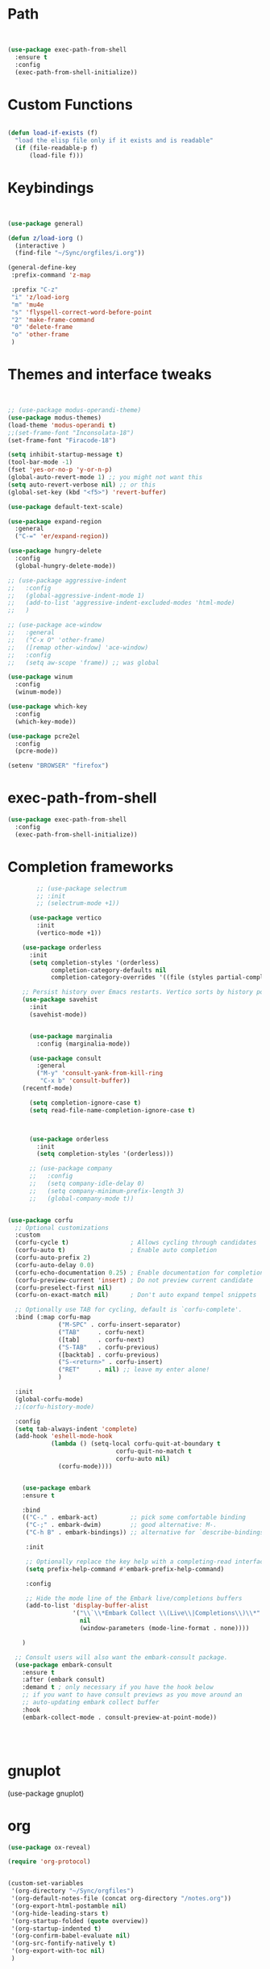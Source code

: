 #+STARTUP: overview 
#+PROPERTY: header-args :comments yes :results silent :tangle yes


* Path
#+begin_src emacs-lisp


(use-package exec-path-from-shell
  :ensure t
  :config
  (exec-path-from-shell-initialize))
#+end_src
* Custom Functions
#+begin_src emacs-lisp

(defun load-if-exists (f)
  "load the elisp file only if it exists and is readable"
  (if (file-readable-p f)
      (load-file f)))

#+end_src
        
* Keybindings
#+begin_src emacs-lisp
  
  
  (use-package general)
  
  (defun z/load-iorg ()
    (interactive )
    (find-file "~/Sync/orgfiles/i.org"))
  
  (general-define-key
   :prefix-command 'z-map
  
   :prefix "C-z"
   "i" 'z/load-iorg
   "m" 'mu4e
   "s" 'flyspell-correct-word-before-point
   "2" 'make-frame-command
   "0" 'delete-frame
   "o" 'other-frame
   )
    
#+end_src


* Themes and interface tweaks
#+begin_src emacs-lisp


      ;; (use-package modus-operandi-theme)
      (use-package modus-themes)
      (load-theme 'modus-operandi t)
      ;;(set-frame-font "Inconsolata-18")
      (set-frame-font "Firacode-18")

      (setq inhibit-startup-message t)
      (tool-bar-mode -1)
      (fset 'yes-or-no-p 'y-or-n-p)
      (global-auto-revert-mode 1) ;; you might not want this
      (setq auto-revert-verbose nil) ;; or this
      (global-set-key (kbd "<f5>") 'revert-buffer)

      (use-package default-text-scale)

      (use-package expand-region
        :general
        ("C-=" 'er/expand-region))

      (use-package hungry-delete
        :config
        (global-hungry-delete-mode))

      ;; (use-package aggressive-indent 
      ;;   :config
      ;;   (global-aggressive-indent-mode 1)
      ;;   (add-to-list 'aggressive-indent-excluded-modes 'html-mode)
      ;;   )

      ;; (use-package ace-window
      ;;   :general
      ;;   ("C-x O" 'other-frame)
      ;;   ([remap other-window] 'ace-window)
      ;;   :config
      ;;   (setq aw-scope 'frame)) ;; was global

      (use-package winum
        :config
        (winum-mode))
  
      (use-package which-key
        :config
        (which-key-mode))

      (use-package pcre2el
        :config 
        (pcre-mode))

      (setenv "BROWSER" "firefox")

#+end_src

* exec-path-from-shell
#+begin_src emacs-lisp
(use-package exec-path-from-shell
  :config
  (exec-path-from-shell-initialize))

#+end_src

* Completion frameworks

#+begin_src emacs-lisp
          ;; (use-package selectrum
          ;; :init
          ;; (selectrum-mode +1))

        (use-package vertico
          :init
          (vertico-mode +1))

      (use-package orderless
        :init
        (setq completion-styles '(orderless)
              completion-category-defaults nil
              completion-category-overrides '((file (styles partial-completion)))))

      ;; Persist history over Emacs restarts. Vertico sorts by history position.
      (use-package savehist
        :init
        (savehist-mode))


        (use-package marginalia
          :config (marginalia-mode))

        (use-package consult
          :general
          ("M-y" 'consult-yank-from-kill-ring
           "C-x b" 'consult-buffer))
      (recentf-mode)

        (setq completion-ignore-case t)
        (setq read-file-name-completion-ignore-case t)



        (use-package orderless
          :init
          (setq completion-styles '(orderless)))

        ;; (use-package company
        ;;   :config
        ;;   (setq company-idle-delay 0)
        ;;   (setq company-minimum-prefix-length 3)
        ;;   (global-company-mode t))


  (use-package corfu
    ;; Optional customizations
    :custom
    (corfu-cycle t)                 ; Allows cycling through candidates
    (corfu-auto t)                  ; Enable auto completion
    (corfu-auto-prefix 2)
    (corfu-auto-delay 0.0)
    (corfu-echo-documentation 0.25) ; Enable documentation for completions
    (corfu-preview-current 'insert) ; Do not preview current candidate
    (corfu-preselect-first nil)
    (corfu-on-exact-match nil)      ; Don't auto expand tempel snippets

    ;; Optionally use TAB for cycling, default is `corfu-complete'.
    :bind (:map corfu-map
                ("M-SPC" . corfu-insert-separator)
                ("TAB"     . corfu-next)
                ([tab]     . corfu-next)
                ("S-TAB"   . corfu-previous)
                ([backtab] . corfu-previous)
                ("S-<return>" . corfu-insert)
                ("RET"     . nil) ;; leave my enter alone!
                )

    :init
    (global-corfu-mode)
    ;;(corfu-history-mode)

    :config
    (setq tab-always-indent 'complete)
    (add-hook 'eshell-mode-hook
              (lambda () (setq-local corfu-quit-at-boundary t
                                corfu-quit-no-match t
                                corfu-auto nil)
                (corfu-mode))))

  
      (use-package embark
      :ensure t

      :bind
      (("C-." . embark-act)         ;; pick some comfortable binding
       ("C-;" . embark-dwim)        ;; good alternative: M-.
       ("C-h B" . embark-bindings)) ;; alternative for `describe-bindings'

       :init

       ;; Optionally replace the key help with a completing-read interface
       (setq prefix-help-command #'embark-prefix-help-command)

       :config

       ;; Hide the mode line of the Embark live/completions buffers
       (add-to-list 'display-buffer-alist
                    '("\\`\\*Embark Collect \\(Live\\|Completions\\)\\*"
                      nil
                      (window-parameters (mode-line-format . none))))

      )

    ;; Consult users will also want the embark-consult package.
    (use-package embark-consult
      :ensure t
      :after (embark consult)
      :demand t ; only necessary if you have the hook below
      ;; if you want to have consult previews as you move around an
      ;; auto-updating embark collect buffer
      :hook
      (embark-collect-mode . consult-preview-at-point-mode))




#+end_src
* gnuplot
(use-package gnuplot)
* org
#+begin_src emacs-lisp
  (use-package ox-reveal)
  
  (require 'org-protocol)
  
  
  (custom-set-variables
   '(org-directory "~/Sync/orgfiles")
   '(org-default-notes-file (concat org-directory "/notes.org"))
   '(org-export-html-postamble nil)
   '(org-hide-leading-stars t)
   '(org-startup-folded (quote overview))
   '(org-startup-indented t)
   '(org-confirm-babel-evaluate nil)
   '(org-src-fontify-natively t)
   '(org-export-with-toc nil)
   )
  
  
  (use-package org-bullets
    :config
    (add-hook 'org-mode-hook (lambda () (org-bullets-mode 1))))
  
  
  (global-set-key "\C-ca" 'org-agenda)
  (setq org-agenda-start-on-weekday nil)
  (setq org-agenda-custom-commands
        '(("c" "Simple agenda view"
           ((agenda "")
            (alltodo "")))))
  
  (global-set-key (kbd "C-c c") 'org-capture)
  
  (setq org-agenda-files (list "~/opt/gcal.org"
                               "~/opt/soe-cal.org"
                               "~/Sync/orgfiles/i.org"))
  (setq org-capture-templates
        '(("l" "Link" entry (file+headline "~/Sync/orgfiles/links.org" "Links")
           "* %a %^g\n %?\n %T\n %i")
          ("b" "Blog idea" entry (file+headline "~/Sync/orgfiles/i.org" "POSTS:")
           "* %?\n%T" :prepend t)
          ("t" "To Do Item" entry (file+headline "~/Sync/orgfiles/i.org" "To Do and Notes")
           "* TODO %?\n%u" :prepend t)
          ("m" "Mail To Do" entry (file+headline "~/Sync/orgfiles/i.org" "To Do and Notes")
           "* TODO %a\n %?" :prepend t)
          ("n" "Note" entry (file+olp "~/Sync/orgfiles/i.org" "Notes")
           "* %u %? " :prepend t)
          ("r" "RSS" entry (file+headline "~/Sync/shared/elfeed.org" "Feeds misc")
           "** %A %^g\n")))
  
  
  
  (use-package htmlize)
  
  (setq org-ditaa-jar-path "/usr/share/ditaa/ditaa.jar")
  
  (setq org-file-apps
        (append '(
                  ("\\.pdf\\'" . "evince %s")
                  ("\\.x?html?\\'" . "/usr/bin/firefox %s")
                  ) org-file-apps ))
  
  ;; babel stuff
  (require 'ob-clojure)
  (require 'ob-gnuplot)
  (use-package ob-restclient :ensure t)
  (require 'ob-restclient)
  (setq org-babel-clojure-backend 'cider)
  
  (org-babel-do-load-languages
   'org-babel-load-languages
   '((python . t)
     (restclient . t)
     (emacs-lisp . t)
     (gnuplot . t)
     (shell . t)
     (java . t)
     (C . t)
     (clojure . t)
     (js . t)
     (ditaa . t)
     (dot . t)
     (org . t)
     (latex . t )
     ))
  
  
  (setq mail-user-agent 'mu4e-user-agent)
  (use-package org-msg
    :config
    (setq org-msg-options "html-postamble:nil H:5 num:nil ^:{} toc:nil tex:dvipng")
    (setq org-msg-startup "hidestars indent inlineimages")
    (setq org-msg-greeting-fmt "\n%s,\n\n")
    (setq org-msg-greeting-fmt-mailto t)
    (setq org-msg-signature "
              ,#+begin_signature
              -- *Mike* \\\\
              ,#+end_signature")
    (org-msg-mode))
  
  
  (require 'org-tempo)  ;; to bring back easy templates using <s or <n
  
  
  
  (require 'ox-publish)
  (setq org-publish-project-alist
        '(("home_page"
           :base-directory "~/Sync/hunter/sites/home_page/"
           :base-extension "org"
           :publishing-directory "/ssh:zamansky@info.huntercs.org:/var/www/html/home_page/"
           :recursive t
           :publishing-function org-html-publish-to-html
           :headline-levels 4             ; Just the default for this project.
           :auto-preamble t
           )
          ("home_static"
           :base-directory "~/Sync/hunter/sites/home_page/"
           :base-extension "css\\|js\\|png\\|jpg\\|gif\\|pdf\\|mp3\\|ogg\\|swf"
           :publishing-directory "/ssh:zamansky@info.huntercs.org:/var/www/html/home_page/"
           :recursive t
           :publishing-function org-publish-attachment
           )
  
          ("teacher_ed"
           :base-directory "~/Sync/hunter/sites/teacher_ed/"
           :base-extension "org"
           :publishing-directory "/ssh:zamansky@info.huntercs.org:/var/www/html/teacher_ed/"
           :recursive t
           :publishing-function org-html-publish-to-html
           :headline-levels 4             ; Just the default for this project.
           :auto-preamble t
           )
          ))
  
  
  (setq org-refile-targets '((nil :maxlevel . 2)))
  
  
  (defun org-agenda-show-agenda-and-todo (&optional arg)
    (interactive "P")
    (org-agenda arg "c")
    (org-agenda-fortnight-view))
  
    
#+end_src
* Hydra
#+begin_src emacs-lisp 
(use-package hydra)
#+end_src
* Elfeed
#+begin_src emacs-lisp
  (setq elfeed-db-directory "~/Sync/shared/elfeeddb")

(defun mz/elfeed-browse-url (&optional use-generic-p)
  "Visit the current entry in your browser using `browse-url'.
  If there is a prefix argument, visit the current entry in the
  browser defined by `browse-url-generic-program'."
  (interactive "P")
  (let ((entries (elfeed-search-selected)))
    (cl-loop for entry in entries
             do (if use-generic-p
                    (browse-url-generic (elfeed-entry-link entry))
                  (browse-url (elfeed-entry-link entry))))
    (mapc #'elfeed-search-update-entry entries)
    (unless (or elfeed-search-remain-on-entry (use-region-p))
      ;;(forward-line)
      )))



(defun elfeed-mark-all-as-read ()
  (interactive)
  (mark-whole-buffer)
  (elfeed-search-untag-all-unread))


;;functions to support syncing .elfeed between machines
;;makes sure elfeed reads index from disk before launching
(defun bjm/elfeed-load-db-and-open ()
  "Wrapper to load the elfeed db from disk before opening"
  (interactive)
  (elfeed-db-load)
  (elfeed)
  (elfeed-search-update--force))

;;write to disk when quiting
(defun bjm/elfeed-save-db-and-bury ()
  "Wrapper to save the elfeed db to disk before burying buffer"
  (interactive)
  (elfeed-db-save)
  (quit-window))




(use-package elfeed
  :bind (:map elfeed-search-mode-map
              ("q" . bjm/elfeed-save-db-and-bury)
              ("Q" . bjm/elfeed-save-db-and-bury)
              ("m" . elfeed-toggle-star)
              ("M" . elfeed-toggle-star)
              ("j" . mz/make-and-run-elfeed-hydra)
              ("J" . mz/make-and-run-elfeed-hydra)
              ("b" . mz/elfeed-browse-url)
              ("B" . elfeed-search-browse-url)
              )
  :config
  (defalias 'elfeed-toggle-star
    (elfeed-expose #'elfeed-search-toggle-all 'star))

  )

(use-package elfeed-goodies
  :config
  (elfeed-goodies/setup))


(use-package elfeed-org
  :config
  (elfeed-org)
  (setq rmh-elfeed-org-files (list "~/Sync/shared/elfeed.org")))





(defun z/hasCap (s) ""
       (let ((case-fold-search nil))
         (string-match-p "[[:upper:]]" s)
         ))


(defun z/get-hydra-option-key (s)
  "returns single upper case letter (converted to lower) or first"
  (interactive)
  (let ( (loc (z/hasCap s)))
    (if loc
        (downcase (substring s loc (+ loc 1)))
      (substring s 0 1)
      )))

;;  (active blogs cs eDucation emacs local misc sports star tech unread webcomics)
(defun mz/make-elfeed-cats (tags)
  "Returns a list of lists. Each one is line for the hydra configuratio in the form
         (c function hint)"
  (interactive)
  (mapcar (lambda (tag)
            (let* (
                   (tagstring (symbol-name tag))
                   (c (z/get-hydra-option-key tagstring))
                   )
              (list c (append '(elfeed-search-set-filter) (list (format "@6-months-ago +%s" tagstring) ))tagstring  )))
          tags))





(defmacro mz/make-elfeed-hydra ()
  `(defhydra mz/hydra-elfeed ()
     "filter"
     ,@(mz/make-elfeed-cats (elfeed-db-get-all-tags))
     ("*" (elfeed-search-set-filter "@6-months-ago +star") "Starred")
     ("M" elfeed-toggle-star "Mark")
     ("A" (elfeed-search-set-filter "@6-months-ago") "All")
     ("T" (elfeed-search-set-filter "@1-day-ago") "Today")
     ("Q" bjm/elfeed-save-db-and-bury "Quit Elfeed" :color blue)
     ("q" nil "quit" :color blue)
     ))




(defun mz/make-and-run-elfeed-hydra ()
  ""
  (interactive)
  (mz/make-elfeed-hydra)
  (mz/hydra-elfeed/body))


(defun my-elfeed-tag-sort (a b)
  (let* ((a-tags (format "%s" (elfeed-entry-tags a)))
         (b-tags (format "%s" (elfeed-entry-tags b))))
    (if (string= a-tags b-tags)
        (< (elfeed-entry-date b) (elfeed-entry-date a)))
    (string< a-tags b-tags)))


(setf elfeed-search-sort-function #'my-elfeed-tag-sort)

  
#+end_src
* diredstuff
#+BEGIN_SRC emacs-lisp
  (use-package diredfl
  :config 
  (diredfl-global-mode 1))

  (setq 
   dired-listing-switches "-lXGh --group-directories-first"
     dired-dwim-target t)
  ;;(add-hook 'dired-mode-hook 'dired-hide-details-mode)




#+END_SRC
** floobits
#+begin_src emacs-lisp
(use-package floobits :ensure t)
#+end_src

* Snippets
#+begin_src emacs-lisp
    (use-package yasnippet
      :init
        (yas-global-mode 1))

    (use-package yasnippet-snippets)
    (use-package yasnippet-classic-snippets)

#+end_src

* Proectile
#+begin_src emacs-lisp
  (use-package projectile)
  (projectile-mode +1)
  ;; (define-key projectile-mode-map (kbd "s-p") 'projectile-command-map)
  (define-key projectile-mode-map (kbd "C-c p") 'projectile-command-map)


#+end_src
* Magit
#+begin_src emacs-lisp
  ;; some ediff settings
  (setq ediff-diff-options "")
  (setq ediff-custom-diff-options "-u")
  (setq ediff-window-setup-function 'ediff-setup-windows-plain)
  (setq ediff-split-window-function 'split-window-vertically)

  (use-package magit
          :init
      (progn
  (setq magit-section-initial-visibility-alist
        '((stashes . hide) (untracked . hide) (unpushed . hide)))


      (bind-key "C-x g" 'magit-status)
      ))

  (setq magit-status-margin
    '(t "%Y-%m-%d %H:%M " magit-log-margin-width t 18))

      (use-package git-timemachine
          )

  ;; (use-package git-gutter-fringe
  ;;
  ;; :config
  ;;(global-git-gutter-mode))


  (use-package magit-delta
  :hook (magit-mode . magit-delta-mode))

  (use-package forge)
#+end_src

* lsp

#+begin_src emacs-lisp :tangle yes 
    (use-package lsp-mode

    :init
    ;; set prefix for lsp-command-keymap (few alternatives - "C-l", "C-c l")
    (setq lsp-keymap-prefix "C-c l")
    :hook (;; replace XXX-mode with concrete major-mode(e. g. python-mode)
           (python-mode . lsp)
           (c-mode . lsp)
           (c++-mode . lsp)
           (java-mode . lsp)
           (clojure-mode . lsp)
           ;; if you want which-key integration
           (lsp-mode . lsp-enable-which-key-integration))
    :commands lsp)

  ;; optionally
  (use-package lsp-ui :commands lsp-ui-mode)

  ;; optionally if you want to use debugger
  (use-package dap-mode)
  ;; (use-package dap-LANGUAGE) to load the dap adapter for your language

  (setq python-shell-interpreter "python3")

  (use-package lsp-java)


#+end_src

#+begin_src emacs-lisp :tangle no 

  (use-package eglot)


       (defconst my-eclipse-jdt-home "/home/zamansky/.emacs.d/.cache/lsp/eclipse.jdt.ls/plugins/org.eclipse.equinox.launcher_1.6.100.v20201223-0822.jar")
         (defun my-eglot-eclipse-jdt-contact (interactive)
           "Contact with the jdt server input INTERACTIVE."
           (let ((cp (getenv "CLASSPATH")))
             (setenv "CLASSPATH" (concat cp ":" my-eclipse-jdt-home))
             (unwind-protect (eglot--eclipse-jdt-contact nil)
               (setenv "CLASSPATH" cp))))
         (setcdr (assq 'java-mode eglot-server-programs) #'my-eglot-eclipse-jdt-contact)


        ;; set the python interpeter
    (setq python-shell-interpreter "python3")

   (add-hook 'python-mode-hook 'eglot-ensure)
   (add-hook 'java-mode-hook 'eglot-ensure)
   (add-hook 'c-mode-hook 'eglot-ensure)
   (add-hook 'c++-mode-hook 'eglot-ensure)
  (add-hook 'clojure-mode-hook 'eglot-ensure)
  (add-hook 'rustic-mode-hook 'eglot-ensure)
#+end_src
* Clojure
#+begin_src emacs-lisp
  
    (use-package paredit)
  (use-package multiple-cursors)
    (use-package inflections)
  
    (use-package parseclj)
      (use-package cider
          :config
          ;;(add-hook 'cider-repl-mode-hook #'company-mode)
          ;; (add-hook 'cider-mode-hook #'company-mode)
          (add-hook 'cider-mode-hook #'eldoc-mode)
      ;;    (add-hook 'cider-mode-hook #'cider-hydra-mode)
          (setq cider-repl-use-pretty-printing t)
          (setq cider-repl-display-help-banner nil)
          ;;    (setq cider-cljs-lein-repl "(do (use 'figwheel-sidecar.repl-api) (start-figwheel!) (cljs-repl))")
  
          :bind (("M-r" . cider-namespace-refresh)
                 ("C-c r" . cider-repl-reset)
                 ("C-c ." . cider-reset-test-run-tests))
          )
  
        (defun my-clojure-mode-hook ()
          (clj-refactor-mode 1)
          (yas-minor-mode 1) ; for adding require/use/import statements
          ;; This choice of keybinding leaves cider-macroexpand-1 unbound
          (cljr-add-keybindings-with-prefix "C-c C-m"))
      (use-package clj-refactor
        :config
      (add-hook 'clojure-mode-hook #'my-clojure-mode-hook))
  
#+end_src
* Rust
#+begin_src emacs-lisp
  (use-package rustic)
(setq rustic-lsp-client 'lsp)
#+end_src

* Parens stuff
#+begin_src emacs-lisp
        (use-package paren
          :config
          (setq show-paren-style 'expression)
          (setq show-paren-when-point-in-periphery t)
          (setq show-paren-when-point-inside-paren nil)
          :hook (after-init-hook . show-paren-mode))


  
#+end_src


#+begin_src emacs-lisp
  (use-package smartparens)

    (require 'smartparens-config)

    (add-hook 'minibuffer-setup-hook 'turn-on-smartparens-strict-mode)

    ;;;;;;;;;;;;;;;;;;;;;;;;
    ;; keybinding management
    (define-key smartparens-mode-map (kbd "C-M-f") 'sp-forward-sexp)
    (define-key smartparens-mode-map (kbd "C-M-b") 'sp-backward-sexp)

    (define-key smartparens-mode-map (kbd "C-M-d") 'sp-down-sexp)
    (define-key smartparens-mode-map (kbd "C-M-a") 'sp-backward-down-sexp)
    (define-key smartparens-mode-map (kbd "C-S-d") 'sp-beginning-of-sexp)
    (define-key smartparens-mode-map (kbd "C-S-a") 'sp-end-of-sexp)

    (define-key smartparens-mode-map (kbd "C-M-e") 'sp-up-sexp)
    (define-key smartparens-mode-map (kbd "C-M-u") 'sp-backward-up-sexp)
    (define-key smartparens-mode-map (kbd "C-M-t") 'sp-transpose-sexp)

    (define-key smartparens-mode-map (kbd "C-M-n") 'sp-forward-hybrid-sexp)
    (define-key smartparens-mode-map (kbd "C-M-p") 'sp-backward-hybrid-sexp)

    (define-key smartparens-mode-map (kbd "C-M-k") 'sp-kill-sexp)
    (define-key smartparens-mode-map (kbd "C-M-w") 'sp-copy-sexp)

    (define-key smartparens-mode-map (kbd "M-<delete>") 'sp-unwrap-sexp)
    (define-key smartparens-mode-map (kbd "M-<backspace>") 'sp-backward-unwrap-sexp)

    (define-key smartparens-mode-map (kbd "C-<right>") 'sp-forward-slurp-sexp)
    (define-key smartparens-mode-map (kbd "C-<left>") 'sp-forward-barf-sexp)
    (define-key smartparens-mode-map (kbd "C-M-<left>") 'sp-backward-slurp-sexp)
    (define-key smartparens-mode-map (kbd "C-M-<right>") 'sp-backward-barf-sexp)

    (define-key smartparens-mode-map (kbd "M-D") 'sp-splice-sexp)
    (define-key smartparens-mode-map (kbd "C-M-<delete>") 'sp-splice-sexp-killing-forward)
    (define-key smartparens-mode-map (kbd "C-M-<backspace>") 'sp-splice-sexp-killing-backward)
    (define-key smartparens-mode-map (kbd "C-S-<backspace>") 'sp-splice-sexp-killing-around)

    (define-key smartparens-mode-map (kbd "C-]") 'sp-select-next-thing-exchange)
    (define-key smartparens-mode-map (kbd "C-<left_bracket>") 'sp-select-previous-thing)
    (define-key smartparens-mode-map (kbd "C-M-]") 'sp-select-next-thing)

    (define-key smartparens-mode-map (kbd "M-F") 'sp-forward-symbol)
    (define-key smartparens-mode-map (kbd "M-B") 'sp-backward-symbol)

    (define-key smartparens-mode-map (kbd "C-\"") 'sp-change-inner)
    (define-key smartparens-mode-map (kbd "M-i") 'sp-change-enclosing)

    (bind-key "C-c f" (lambda () (interactive) (sp-beginning-of-sexp 2)) smartparens-mode-map)
    (bind-key "C-c b" (lambda () (interactive) (sp-beginning-of-sexp -2)) smartparens-mode-map)

    (bind-key "C-M-s"
              (defhydra smartparens-hydra ()
                "Smartparens"
                ("d" sp-down-sexp "Down")
                ("e" sp-up-sexp "Up")
                ("u" sp-backward-up-sexp "Up")
                ("a" sp-backward-down-sexp "Down")
                ("f" sp-forward-sexp "Forward")
                ("b" sp-backward-sexp "Backward")
                ("k" sp-kill-sexp "Kill" :color blue)
                ("q" nil "Quit" :color blue))
              smartparens-mode-map)

    (bind-key "H-t" 'sp-prefix-tag-object smartparens-mode-map)
    (bind-key "H-p" 'sp-prefix-pair-object smartparens-mode-map)
    (bind-key "H-y" 'sp-prefix-symbol-object smartparens-mode-map)
    (bind-key "H-h" 'sp-highlight-current-sexp smartparens-mode-map)
    (bind-key "H-e" 'sp-prefix-save-excursion smartparens-mode-map)
    (bind-key "H-s c" 'sp-convolute-sexp smartparens-mode-map)
    (bind-key "H-s a" 'sp-absorb-sexp smartparens-mode-map)
    (bind-key "H-s e" 'sp-emit-sexp smartparens-mode-map)
    (bind-key "H-s p" 'sp-add-to-previous-sexp smartparens-mode-map)
    (bind-key "H-s n" 'sp-add-to-next-sexp smartparens-mode-map)
    (bind-key "H-s j" 'sp-join-sexp smartparens-mode-map)
    (bind-key "H-s s" 'sp-split-sexp smartparens-mode-map)
    (bind-key "H-s r" 'sp-rewrap-sexp smartparens-mode-map)
    (defvar hyp-s-x-map)
    (define-prefix-command 'hyp-s-x-map)
    (bind-key "H-s x" hyp-s-x-map smartparens-mode-map)
    (bind-key "H-s x x" 'sp-extract-before-sexp smartparens-mode-map)
    (bind-key "H-s x a" 'sp-extract-after-sexp smartparens-mode-map)
    (bind-key "H-s x s" 'sp-swap-enclosing-sexp smartparens-mode-map)

    (bind-key "C-x C-t" 'sp-transpose-hybrid-sexp smartparens-mode-map)

    (bind-key ";" 'sp-comment emacs-lisp-mode-map)

    (bind-key [remap c-electric-backspace] 'sp-backward-delete-char smartparens-strict-mode-map)

    ;;;;;;;;;;;;;;;;;;
    ;; pair management

    (sp-local-pair 'minibuffer-inactive-mode "'" nil :actions nil)
    (bind-key "C-(" 'sp---wrap-with-40 minibuffer-local-map)

    (sp-with-modes 'org-mode
      (sp-local-pair "=" "=" :wrap "C-="))

    (sp-with-modes 'textile-mode
      (sp-local-pair "*" "*")
      (sp-local-pair "_" "_")
      (sp-local-pair "@" "@"))

    (sp-with-modes 'web-mode
      (sp-local-pair "{{#if" "{{/if")
      (sp-local-pair "{{#unless" "{{/unless"))

    ;;; tex-mode latex-mode
    (sp-with-modes '(tex-mode plain-tex-mode latex-mode)
      (sp-local-tag "i" "\"<" "\">"))

    ;;; lisp modes
    (sp-with-modes sp--lisp-modes
      (sp-local-pair "(" nil
                     :wrap "C-("
                     :pre-handlers '(my-add-space-before-sexp-insertion)
                     :post-handlers '(my-add-space-after-sexp-insertion)))

    (defun my-add-space-after-sexp-insertion (id action _context)
      (when (eq action 'insert)
        (save-excursion
          (forward-char (sp-get-pair id :cl-l))
          (when (or (eq (char-syntax (following-char)) ?w)
                    (looking-at (sp--get-opening-regexp)))
            (insert " ")))))

    (defun my-add-space-before-sexp-insertion (id action _context)
      (when (eq action 'insert)
        (save-excursion
          (backward-char (length id))
          (when (or (eq (char-syntax (preceding-char)) ?w)
                    (and (looking-back (sp--get-closing-regexp))
                         (not (eq (char-syntax (preceding-char)) ?'))))
            (insert " ")))))

    ;;; C++
    (sp-with-modes '(malabar-mode c++-mode)
      (sp-local-pair "{" nil :post-handlers '(("||\n[i]" "RET"))))
    (sp-local-pair 'c++-mode "/*" "*/" :post-handlers '((" | " "SPC")
                                                        ("* ||\n[i]" "RET")))


    (sp-local-pair 'js2-mode "/**" "*/" :post-handlers '(("| " "SPC")
                                                         ("* ||\n[i]" "RET")))

    ;;; PHP
    (sp-with-modes '(php-mode)
      (sp-local-pair "/**" "*/" :post-handlers '(("| " "SPC")
                                                 (my-php-handle-docstring "RET")))
      (sp-local-pair "/*." ".*/" :post-handlers '(("| " "SPC")))
      (sp-local-pair "{" nil :post-handlers '(("||\n[i]" "RET") my-php-wrap-handler))
      (sp-local-pair "(" nil :prefix "\\(\\sw\\|\\s_\\)*"))

    (defun my-php-wrap-handler (&rest _ignored)
      (save-excursion
        (sp-get sp-last-wrapped-region
          (goto-char :beg-in)
          (unless (looking-at "[ \t]*$")
            (newline-and-indent))
          (goto-char :end-in)
          (beginning-of-line)
          (unless (looking-at "[ \t]*}[ \t]*$")
            (goto-char :end-in)
            (newline-and-indent))
          (indent-region :beg-prf :end-suf))))

    (defun my-php-handle-docstring (&rest _ignored)
      (-when-let (line (save-excursion
                         (forward-line)
                         (thing-at-point 'line)))
        (cond
         ;; variable
         ((string-match (rx (or "private" "protected" "public" "var") (1+ " ") (group "$" (1+ alnum))) line)
          (let ((var-name (match-string 1 line))
                (type ""))
            ;; try to guess the type from the constructor
            (-when-let (constructor-args (my-php-get-function-args "__construct" t))
              (setq type (or (cdr (assoc var-name constructor-args)) "")))
            (insert "* @var " type)
            (save-excursion
              (insert "\n"))))
         ((string-match-p "function" line)
          (save-excursion
            (let ((args (save-excursion
                          (forward-line)
                          (my-php-get-function-args nil t))))
              (--each args
                (when (my-php-should-insert-type-annotation (cdr it))
                  (insert (format "* @param %s%s\n"
                                  (my-php-translate-type-annotation (cdr it))
                                  (car it))))))
            (let ((return-type (save-excursion
                                 (forward-line)
                                 (my-php-get-function-return-type))))
              (when (my-php-should-insert-type-annotation return-type)
                (insert (format "* @return %s\n" (my-php-translate-type-annotation return-type))))))
          (re-search-forward (rx "@" (or "param" "return") " ") nil t))
         ((string-match-p ".*class\\|interface" line)
          (save-excursion (insert "\n"))
          (insert "* ")))
        (let ((o (sp--get-active-overlay)))
          (indent-region (overlay-start o) (overlay-end o)))))  

#+end_src
#+begin_src emacs-lisp
  (add-hook 'clojure-mode-hook #'smartparens-mode)


#+end_src
* Web stuff
#+begin_src emacs-lisp
    
    (use-package web-mode)
    (add-hook 'html-mode-hook 'web-mode) ;; Auto-start on any markup modes
    (use-package emmet-mode)
    (add-hook 'web-mode-hook  'emmet-mode)
      
    
    
#+end_src
* mu4e
#+begin_src emacs-lisp
  (use-package mu4e)

#+end_src
* dirvish
#+begin_src emacs-lisp 
  ;; (use-package dirvish
  ;;   :ensure t
  ;;   :init
  ;;   ;; Let Dirvish take over Dired globally
  ;;   (dirvish-override-dired-mode))
#+end_src
* refile this 
#+begin_src emacs-lisp

(setq user-full-name "Mike Zamansky"
      user-mail-address "mz631@hunter.cuny.edu")
;; (global-set-key [mouse-3] 'flyspell-correct-word-before-point)



;;;;;;;;;;;;;;;;;;;;;;;;;;;;;;;;;;;;;;;;;;;;;;;;;;
;;;;;;;;;;;;;;;;;;;;;;;;;;;;;;;;;;;;;;;;;;;;;;;;;;
;; generic interface tweaks and variable setting




(add-hook 'org-mode-hook 'turn-on-flyspell)
(add-hook 'org-mode-hook 'turn-on-auto-fill)
(add-hook 'mu4e-compose-mode-hook 'turn-on-flyspell)
(add-hook 'mu4e-compose-mode-hook 'turn-on-auto-fill)



;;;;;;;;;;;;;;;;;;;;;;;;;;;;;;;;;;;;;;;;;;;;;;;;;;
;; load other files
(load-if-exists "~/Sync/shared/mu4econfig.el")
(load-if-exists "~/Sync/shared/not-for-github.el")


(setq dired-guess-shell-alist-user '(("" "xdg-open")))



#+end_src






;; Local Variables: 
;; eval: (add-hook 'after-save-hook (lambda ()(if (y-or-n-p "Tangle?")(org-babel-tangle))) nil t) 
;; End:
  



